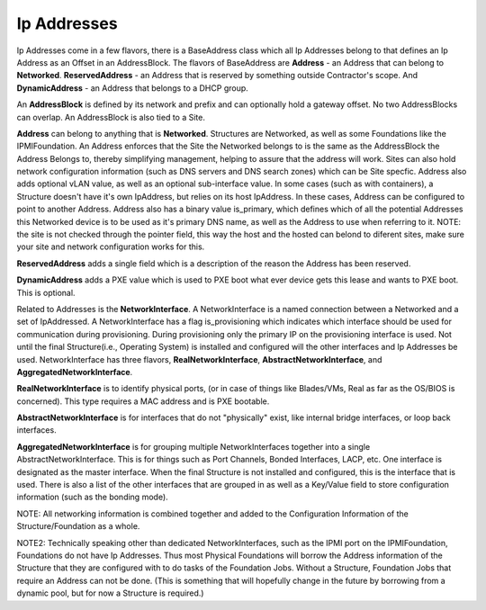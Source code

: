 Ip Addresses
============

Ip Addresses come in a few flavors, there is a BaseAddress class which all Ip Addresses
belong to that defines an Ip Address as an Offset in an AddressBlock.  The flavors
of BaseAddress are **Address** - an Address that can belong to **Networked**.
**ReservedAddress** - an Address that is reserved by something outside Contractor's
scope.  And **DynamicAddress** - an Address that belongs to a DHCP group.

An **AddressBlock** is defined by its network and prefix and can optionally
hold a gateway offset.  No two AddressBlocks can overlap.  An AddressBlock is
also tied to a Site.

**Address** can belong to anything that is **Networked**. Structures are Networked,
as well as some Foundations like the IPMIFoundation.  An Address enforces that the
Site the Networked belongs to is the same as the AddressBlock the Address Belongs to,
thereby simplifying management, helping to assure that the address will work.  Sites
can also hold network configuration information (such as DNS servers and DNS
search zones) which can be Site specfic.  Address also adds optional vLAN value, as
well as an optional sub-interface value.  In some cases (such as with containers),
a Structure doesn't have it's own IpAddress, but relies on its host IpAddress.  In
these cases, Address can be configured to point to another Address.  Address also
has a binary value is_primary, which defines which of all the potential Addresses
this Networked device is to be used as it's primary DNS name, as well as the Address
to use when referring to it.  NOTE: the site is not checked through the pointer
field, this way the host and the hosted can belond to diferent sites, make sure
your site and network configuration works for this.

**ReservedAddress** adds a single field which is a description of the reason
the Address has been reserved.

**DynamicAddress** adds a PXE value which is used to PXE boot what ever device
gets this lease and wants to PXE boot.  This is optional.

Related to Addresses is the **NetworkInterface**.  A NetworkInterface is a named
connection between a Networked and a set of IpAddressed.  A NetworkInterface has a
flag is_provisioning which indicates which interface should be used for communication
during provisioning.  During provisioning only the primary IP on the provisioning
interface is used.  Not until the final Structure(i.e., Operating System) is installed
and configured will the other interfaces and Ip Addresses be used.  NetworkInterface
has three flavors, **RealNetworkInterface**, **AbstractNetworkInterface**, and
**AggregatedNetworkInterface**.

**RealNetworkInterface** is to identify physical ports, (or in case of things like
Blades/VMs, Real as far as the OS/BIOS is concerned).  This type requires a MAC address
and is PXE bootable.

**AbstractNetworkInterface** is for interfaces that do not "physically" exist, like
internal bridge interfaces, or loop back interfaces.

**AggregatedNetworkInterface** is for grouping multiple NetworkInterfaces together
into a single AbstractNetworkInterface.  This is for things such as Port Channels,
Bonded Interfaces, LACP, etc.  One interface is designated as the master interface.
When the final Structure is not installed and configured, this is the interface
that is used.  There is also a list of the other interfaces that are grouped
in as well as a Key/Value field to store configuration information (such as
the bonding mode).

NOTE: All networking information is combined together and added to the Configuration
Information of the Structure/Foundation as a whole.

NOTE2: Technically speaking other than dedicated NetworkInterfaces, such as the IPMI
port on the IPMIFoundation, Foundations do not have Ip Addresses.  Thus most Physical
Foundations will borrow the Address information of the Structure that they are configured
with to do tasks of the Foundation Jobs.  Without a Structure, Foundation Jobs that
require an Address can not be done. (This is something that will hopefully change
in the future by borrowing from a dynamic pool, but for now a Structure is required.)
